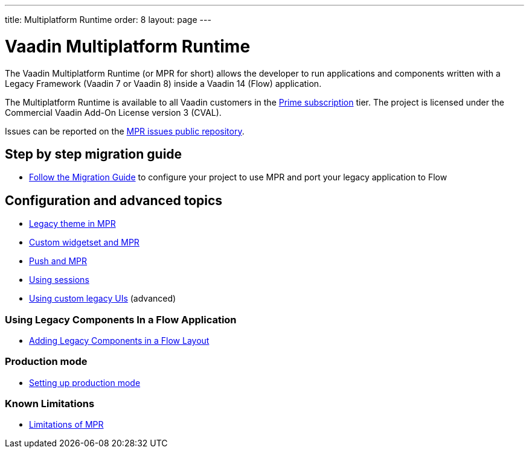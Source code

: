 ---
title: Multiplatform Runtime
order: 8
layout: page
---

= Vaadin Multiplatform Runtime

The Vaadin Multiplatform Runtime (or MPR for short) allows the developer to run applications and components written
with a Legacy Framework (Vaadin 7 or Vaadin 8) inside a Vaadin 14 (Flow) application.

The Multiplatform Runtime is available to all Vaadin customers in the https://vaadin.com/pricing[Prime subscription] tier.
The project is licensed under the Commercial Vaadin Add-On License version 3 (CVAL).

Issues can be reported on the http://github.com/vaadin/multiplatform-runtime[MPR issues public repository].

== Step by step migration guide
** <<introduction/step-1-migration-guide#,Follow the Migration Guide>> to configure your project to use MPR and port your legacy application to Flow

== Configuration and advanced topics
** <<configuration/legacy-theme#,Legacy theme in MPR>>
** <<configuration/legacy-widgetset#,Custom widgetset and MPR>>
** <<configuration/push#,Push and MPR>>
** <<configuration/session#,Using sessions>>
** <<configuration/custom-ui#,Using custom legacy UIs>> (advanced)

=== Using Legacy Components In a Flow Application
** <<configuration/adding-legacy-components#,Adding Legacy Components in a Flow Layout>>

=== Production mode
** <<configuration/production-mode#,Setting up production mode>>

=== Known Limitations
** <<configuration/limitations#,Limitations of MPR>>
